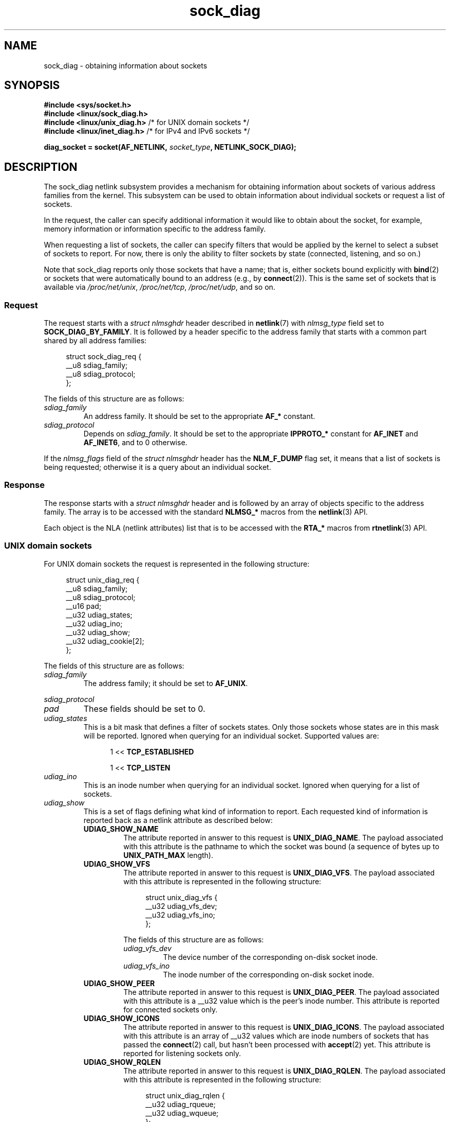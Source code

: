 .\" Copyright (c) 2016 Pavel Emelyanov <xemul@virtuozzo.com>
.\" Copyright (c) 2016 Dmitry V. Levin <ldv@altlinux.org>
.\"
.\" SPDX-License-Identifier: GPL-2.0-or-later
.TH sock_diag 7 2024-06-15 "Linux man-pages 6.9.1"
.SH NAME
sock_diag \- obtaining information about sockets
.SH SYNOPSIS
.nf
.B #include <sys/socket.h>
.B #include <linux/sock_diag.h>
.BR "#include <linux/unix_diag.h>" " /* for UNIX domain sockets */"
.BR "#include <linux/inet_diag.h>" " /* for IPv4 and IPv6 sockets */"
.P
.BI "diag_socket = socket(AF_NETLINK, " socket_type ", NETLINK_SOCK_DIAG);"
.fi
.SH DESCRIPTION
The sock_diag netlink subsystem provides a mechanism for obtaining
information about sockets of various address families from the kernel.
This subsystem can be used to obtain information about individual
sockets or request a list of sockets.
.P
In the request, the caller can specify additional information it would
like to obtain about the socket, for example, memory information or
information specific to the address family.
.P
When requesting a list of sockets, the caller can specify filters that
would be applied by the kernel to select a subset of sockets to report.
For now, there is only the ability to filter sockets by state (connected,
listening, and so on.)
.P
Note that sock_diag reports only those sockets that have a name;
that is, either sockets bound explicitly with
.BR bind (2)
or sockets that were automatically bound to an address (e.g., by
.BR connect (2)).
This is the same set of sockets that is available via
.IR /proc/net/unix ,
.IR /proc/net/tcp ,
.IR /proc/net/udp ,
and so on.
.\"
.SS Request
The request starts with a
.I "struct nlmsghdr"
header described in
.BR netlink (7)
with
.I nlmsg_type
field set to
.BR SOCK_DIAG_BY_FAMILY .
It is followed by a header specific to the address family that starts with
a common part shared by all address families:
.P
.in +4n
.EX
struct sock_diag_req {
    __u8 sdiag_family;
    __u8 sdiag_protocol;
};
.EE
.in
.P
The fields of this structure are as follows:
.TP
.I sdiag_family
An address family.
It should be set to the appropriate
.B AF_*
constant.
.TP
.I sdiag_protocol
Depends on
.IR sdiag_family .
It should be set to the appropriate
.B IPPROTO_*
constant for
.B AF_INET
and
.BR AF_INET6 ,
and to 0 otherwise.
.P
If the
.I nlmsg_flags
field of the
.I "struct nlmsghdr"
header has the
.B NLM_F_DUMP
flag set, it means that a list of sockets is being requested;
otherwise it is a query about an individual socket.
.\"
.SS Response
The response starts with a
.I "struct nlmsghdr"
header and is followed by an array of objects specific to the address family.
The array is to be accessed with the standard
.B NLMSG_*
macros from the
.BR netlink (3)
API.
.P
Each object is the NLA (netlink attributes) list that is to be accessed
with the
.B RTA_*
macros from
.BR rtnetlink (3)
API.
.\"
.SS UNIX domain sockets
For UNIX domain sockets the request is represented in the following structure:
.P
.in +4n
.EX
struct unix_diag_req {
    __u8    sdiag_family;
    __u8    sdiag_protocol;
    __u16   pad;
    __u32   udiag_states;
    __u32   udiag_ino;
    __u32   udiag_show;
    __u32   udiag_cookie[2];
};
.EE
.in
.P
The fields of this structure are as follows:
.TP
.I sdiag_family
The address family; it should be set to
.BR AF_UNIX .
.P
.I sdiag_protocol
.PD 0
.TP
.PD
.I pad
These fields should be set to 0.
.TP
.I udiag_states
This is a bit mask that defines a filter of sockets states.
Only those sockets whose states are in this mask will be reported.
Ignored when querying for an individual socket.
Supported values are:
.P
.RS 12
1 <<
.B TCP_ESTABLISHED
.P
1 <<
.B TCP_LISTEN
.RE
.TP
.I udiag_ino
This is an inode number when querying for an individual socket.
Ignored when querying for a list of sockets.
.TP
.I udiag_show
This is a set of flags defining what kind of information to report.
Each requested kind of information is reported back as a netlink
attribute as described below:
.RS
.TP
.B UDIAG_SHOW_NAME
The attribute reported in answer to this request is
.BR UNIX_DIAG_NAME .
The payload associated with this attribute is the pathname to which
the socket was bound (a sequence of bytes up to
.B UNIX_PATH_MAX
length).
.TP
.B UDIAG_SHOW_VFS
The attribute reported in answer to this request is
.BR UNIX_DIAG_VFS .
The payload associated with this attribute is represented in the following
structure:
.IP
.in +4n
.EX
struct unix_diag_vfs {
    __u32 udiag_vfs_dev;
    __u32 udiag_vfs_ino;
};
.EE
.in
.IP
The fields of this structure are as follows:
.RS
.TP
.I udiag_vfs_dev
The device number of the corresponding on-disk socket inode.
.TP
.I udiag_vfs_ino
The inode number of the corresponding on-disk socket inode.
.RE
.TP
.B UDIAG_SHOW_PEER
The attribute reported in answer to this request is
.BR UNIX_DIAG_PEER .
The payload associated with this attribute is a __u32 value
which is the peer's inode number.
This attribute is reported for connected sockets only.
.TP
.B UDIAG_SHOW_ICONS
The attribute reported in answer to this request is
.BR UNIX_DIAG_ICONS .
The payload associated with this attribute is an array of __u32 values
which are inode numbers of sockets that has passed the
.BR connect (2)
call, but hasn't been processed with
.BR accept (2)
yet.
This attribute is reported for listening sockets only.
.TP
.B UDIAG_SHOW_RQLEN
The attribute reported in answer to this request is
.BR UNIX_DIAG_RQLEN .
The payload associated with this attribute is represented in the following
structure:
.IP
.in +4n
.EX
struct unix_diag_rqlen {
    __u32 udiag_rqueue;
    __u32 udiag_wqueue;
};
.EE
.in
.IP
The fields of this structure are as follows:
.RS
.TP
.I udiag_rqueue
For listening sockets:
the number of pending connections.
The length of the array associated with the
.B UNIX_DIAG_ICONS
response attribute is equal to this value.
.IP
For established sockets:
the amount of data in incoming queue.
.TP
.I udiag_wqueue
For listening sockets:
the backlog length which equals to the value passed as the second argument to
.BR listen (2).
.IP
For established sockets:
the amount of memory available for sending.
.RE
.TP
.B UDIAG_SHOW_MEMINFO
The attribute reported in answer to this request is
.BR UNIX_DIAG_MEMINFO .
The payload associated with this attribute is an array of __u32 values
described below in the subsection "Socket memory information".
.P
The following attributes are reported back without any specific request:
.TP
.B UNIX_DIAG_SHUTDOWN
The payload associated with this attribute is __u8 value which represents
bits of
.BR shutdown (2)
state.
.RE
.TP
.I udiag_cookie
This is an array of opaque identifiers that could be used along with
.I udiag_ino
to specify an individual socket.
It is ignored when querying for a list
of sockets, as well as when all its elements are set to \-1.
.P
The response to a query for UNIX domain sockets is represented as an array of
.P
.in +4n
.EX
struct unix_diag_msg {
    __u8    udiag_family;
    __u8    udiag_type;
    __u8    udiag_state;
    __u8    pad;
    __u32   udiag_ino;
    __u32   udiag_cookie[2];
};
.EE
.in
.P
followed by netlink attributes.
.P
The fields of this structure are as follows:
.TP
.I udiag_family
This field has the same meaning as in
.IR "struct unix_diag_req" .
.TP
.I udiag_type
This is set to one of
.BR SOCK_PACKET ,
.BR SOCK_STREAM ,
or
.BR SOCK_SEQPACKET .
.TP
.I udiag_state
This is set to one of
.B TCP_LISTEN
or
.BR TCP_ESTABLISHED .
.TP
.I pad
This field is set to 0.
.TP
.I udiag_ino
This is the socket inode number.
.TP
.I udiag_cookie
This is an array of opaque identifiers that could be used in subsequent
queries.
.\"
.SS IPv4 and IPv6 sockets
For IPv4 and IPv6 sockets,
the request is represented in the following structure:
.P
.in +4n
.EX
struct inet_diag_req_v2 {
    __u8    sdiag_family;
    __u8    sdiag_protocol;
    __u8    idiag_ext;
    __u8    pad;
    __u32   idiag_states;
    struct inet_diag_sockid id;
};
.EE
.in
.P
where
.I "struct inet_diag_sockid"
is defined as follows:
.P
.in +4n
.EX
struct inet_diag_sockid {
    __be16  idiag_sport;
    __be16  idiag_dport;
    __be32  idiag_src[4];
    __be32  idiag_dst[4];
    __u32   idiag_if;
    __u32   idiag_cookie[2];
};
.EE
.in
.P
The fields of
.I "struct inet_diag_req_v2"
are as follows:
.TP
.I sdiag_family
This should be set to either
.B AF_INET
or
.B AF_INET6
for IPv4 or IPv6 sockets respectively.
.TP
.I sdiag_protocol
This should be set to one of
.BR IPPROTO_TCP ,
.BR IPPROTO_UDP ,
or
.BR IPPROTO_UDPLITE .
.TP
.I idiag_ext
This is a set of flags defining what kind of extended information to report.
Each requested kind of information is reported back as a netlink attribute
as described below:
.RS
.TP
.B INET_DIAG_TOS
The payload associated with this attribute is a __u8 value
which is the TOS of the socket.
.TP
.B INET_DIAG_TCLASS
The payload associated with this attribute is a __u8 value
which is the TClass of the socket.
IPv6 sockets only.
For LISTEN and CLOSE sockets, this is followed by
.B INET_DIAG_SKV6ONLY
attribute with associated __u8 payload value meaning whether the socket
is IPv6-only or not.
.TP
.B INET_DIAG_MEMINFO
The payload associated with this attribute is represented in the following
structure:
.IP
.in +4n
.EX
struct inet_diag_meminfo {
    __u32 idiag_rmem;
    __u32 idiag_wmem;
    __u32 idiag_fmem;
    __u32 idiag_tmem;
};
.EE
.in
.IP
The fields of this structure are as follows:
.RS
.TP 12
.I idiag_rmem
The amount of data in the receive queue.
.TP
.I idiag_wmem
The amount of data that is queued by TCP but not yet sent.
.TP
.I idiag_fmem
The amount of memory scheduled for future use (TCP only).
.TP
.I idiag_tmem
The amount of data in send queue.
.RE
.TP
.B INET_DIAG_SKMEMINFO
The payload associated with this attribute is an array of __u32 values
described below in the subsection "Socket memory information".
.TP
.B INET_DIAG_INFO
The payload associated with this attribute is specific to the address family.
For TCP sockets, it is an object of type
.IR "struct tcp_info" .
.TP
.B INET_DIAG_CONG
The payload associated with this attribute is a string that describes the
congestion control algorithm used.
For TCP sockets only.
.RE
.TP
.I pad
This should be set to 0.
.TP
.I idiag_states
This is a bit mask that defines a filter of socket states.
Only those sockets whose states are in this mask will be reported.
Ignored when querying for an individual socket.
.TP
.I id
This is a socket ID object that is used in dump requests, in queries
about individual sockets, and is reported back in each response.
Unlike UNIX domain sockets, IPv4 and IPv6 sockets are identified
using addresses and ports.
All values are in network byte order.
.P
The fields of
.I "struct inet_diag_sockid"
are as follows:
.TP
.I idiag_sport
The source port.
.TP
.I idiag_dport
The destination port.
.TP
.I idiag_src
The source address.
.TP
.I idiag_dst
The destination address.
.TP
.I idiag_if
The interface number the socket is bound to.
.TP
.I idiag_cookie
This is an array of opaque identifiers that could be used along with
other fields of this structure to specify an individual socket.
It is ignored when querying for a list of sockets, as well as
when all its elements are set to \-1.
.P
The response to a query for IPv4 or IPv6 sockets is represented as an array of
.P
.in +4n
.EX
struct inet_diag_msg {
    __u8    idiag_family;
    __u8    idiag_state;
    __u8    idiag_timer;
    __u8    idiag_retrans;
\&
    struct inet_diag_sockid id;
\&
    __u32   idiag_expires;
    __u32   idiag_rqueue;
    __u32   idiag_wqueue;
    __u32   idiag_uid;
    __u32   idiag_inode;
};
.EE
.in
.P
followed by netlink attributes.
.P
The fields of this structure are as follows:
.TP
.I idiag_family
This is the same field as in
.IR "struct inet_diag_req_v2" .
.TP
.I idiag_state
This denotes socket state as in
.IR "struct inet_diag_req_v2" .
.TP
.I idiag_timer
For TCP sockets, this field describes the type of timer that is currently
active for the socket.
It is set to one of the following constants:
.IP
.PD 0
.RS 12
.TP
.B 0
no timer is active
.TP
.B 1
a retransmit timer
.TP
.B 2
a keep-alive timer
.TP
.B 3
a TIME_WAIT timer
.TP
.B 4
a zero window probe timer
.RE
.PD
.IP
For non-TCP sockets, this field is set to 0.
.TP
.I idiag_retrans
For
.I idiag_timer
values 1, 2, and 4, this field contains the number of retransmits.
For other
.I idiag_timer
values, this field is set to 0.
.TP
.I idiag_expires
For TCP sockets that have an active timer, this field describes its expiration
time in milliseconds.
For other sockets, this field is set to 0.
.TP
.I idiag_rqueue
For listening sockets:
the number of pending connections.
.IP
For other sockets:
the amount of data in the incoming queue.
.TP
.I idiag_wqueue
For listening sockets:
the backlog length.
.IP
For other sockets:
the amount of memory available for sending.
.TP
.I idiag_uid
This is the socket owner UID.
.TP
.I idiag_inode
This is the socket inode number.
.\"
.SS Socket memory information
The payload associated with
.B UNIX_DIAG_MEMINFO
and
.B INET_DIAG_SKMEMINFO
netlink attributes is an array of the following __u32 values:
.TP
.B SK_MEMINFO_RMEM_ALLOC
The amount of data in receive queue.
.TP
.B SK_MEMINFO_RCVBUF
The receive socket buffer as set by
.BR SO_RCVBUF .
.TP
.B SK_MEMINFO_WMEM_ALLOC
The amount of data in send queue.
.TP
.B SK_MEMINFO_SNDBUF
The send socket buffer as set by
.BR SO_SNDBUF .
.TP
.B SK_MEMINFO_FWD_ALLOC
The amount of memory scheduled for future use (TCP only).
.TP
.B SK_MEMINFO_WMEM_QUEUED
The amount of data queued by TCP, but not yet sent.
.TP
.B SK_MEMINFO_OPTMEM
The amount of memory allocated for the socket's service needs (e.g., socket
filter).
.TP
.B SK_MEMINFO_BACKLOG
The amount of packets in the backlog (not yet processed).
.SH VERSIONS
.B NETLINK_INET_DIAG
was introduced in Linux 2.6.14 and supported
.B AF_INET
and
.B AF_INET6
sockets only.
In Linux 3.3, it was renamed to
.B NETLINK_SOCK_DIAG
and extended to support
.B AF_UNIX
sockets.
.P
.B UNIX_DIAG_MEMINFO
and
.B INET_DIAG_SKMEMINFO
were introduced in Linux 3.6.
.SH STANDARDS
Linux.
.SH EXAMPLES
The following example program prints inode number, peer's inode number,
and name of all UNIX domain sockets in the current namespace.
.P
.EX
#include <errno.h>
#include <stdio.h>
#include <string.h>
#include <unistd.h>
#include <sys/socket.h>
#include <sys/un.h>
#include <linux/netlink.h>
#include <linux/rtnetlink.h>
#include <linux/sock_diag.h>
#include <linux/unix_diag.h>
\&
static int
send_query(int fd)
{
    struct sockaddr_nl nladdr = {
        .nl_family = AF_NETLINK
    };
    struct
    {
        struct nlmsghdr nlh;
        struct unix_diag_req udr;
    } req = {
        .nlh = {
            .nlmsg_len = sizeof(req),
            .nlmsg_type = SOCK_DIAG_BY_FAMILY,
            .nlmsg_flags = NLM_F_REQUEST | NLM_F_DUMP
        },
        .udr = {
            .sdiag_family = AF_UNIX,
            .udiag_states = \-1,
            .udiag_show = UDIAG_SHOW_NAME | UDIAG_SHOW_PEER
        }
    };
    struct iovec iov = {
        .iov_base = &req,
        .iov_len = sizeof(req)
    };
    struct msghdr msg = {
        .msg_name = &nladdr,
        .msg_namelen = sizeof(nladdr),
        .msg_iov = &iov,
        .msg_iovlen = 1
    };
\&
    for (;;) {
        if (sendmsg(fd, &msg, 0) < 0) {
            if (errno == EINTR)
                continue;
\&
            perror("sendmsg");
            return \-1;
        }
\&
        return 0;
    }
}
\&
static int
print_diag(const struct unix_diag_msg *diag, unsigned int len)
{
    if (len < NLMSG_LENGTH(sizeof(*diag))) {
        fputs("short response\[rs]n", stderr);
        return \-1;
    }
    if (diag\->udiag_family != AF_UNIX) {
        fprintf(stderr, "unexpected family %u\[rs]n", diag\->udiag_family);
        return \-1;
    }
\&
    unsigned int rta_len = len \- NLMSG_LENGTH(sizeof(*diag));
    unsigned int peer = 0;
    size_t path_len = 0;
    char path[sizeof(((struct sockaddr_un *) 0)\->sun_path) + 1];
\&
    for (struct rtattr *attr = (struct rtattr *) (diag + 1);
             RTA_OK(attr, rta_len); attr = RTA_NEXT(attr, rta_len)) {
        switch (attr\->rta_type) {
        case UNIX_DIAG_NAME:
            if (!path_len) {
                path_len = RTA_PAYLOAD(attr);
                if (path_len > sizeof(path) \- 1)
                    path_len = sizeof(path) \- 1;
                memcpy(path, RTA_DATA(attr), path_len);
                path[path_len] = \[aq]\[rs]0\[aq];
            }
            break;
\&
        case UNIX_DIAG_PEER:
            if (RTA_PAYLOAD(attr) >= sizeof(peer))
                peer = *(unsigned int *) RTA_DATA(attr);
            break;
        }
    }
\&
    printf("inode=%u", diag\->udiag_ino);
\&
    if (peer)
        printf(", peer=%u", peer);
\&
    if (path_len)
        printf(", name=%s%s", *path ? "" : "@",
                *path ? path : path + 1);
\&
    putchar(\[aq]\[rs]n\[aq]);
    return 0;
}
\&
static int
receive_responses(int fd)
{
    long buf[8192 / sizeof(long)];
    struct sockaddr_nl nladdr;
    struct iovec iov = {
        .iov_base = buf,
        .iov_len = sizeof(buf)
    };
    int flags = 0;
\&
    for (;;) {
        struct msghdr msg = {
            .msg_name = &nladdr,
            .msg_namelen = sizeof(nladdr),
            .msg_iov = &iov,
            .msg_iovlen = 1
        };
\&
        ssize_t ret = recvmsg(fd, &msg, flags);
\&
        if (ret < 0) {
            if (errno == EINTR)
                continue;
\&
            perror("recvmsg");
            return \-1;
        }
        if (ret == 0)
            return 0;
\&
        if (nladdr.nl_family != AF_NETLINK) {
            fputs("!AF_NETLINK\[rs]n", stderr);
            return \-1;
        }
\&
        const struct nlmsghdr *h = (struct nlmsghdr *) buf;
\&
        if (!NLMSG_OK(h, ret)) {
            fputs("!NLMSG_OK\[rs]n", stderr);
            return \-1;
        }
\&
        for (; NLMSG_OK(h, ret); h = NLMSG_NEXT(h, ret)) {
            if (h\->nlmsg_type == NLMSG_DONE)
                return 0;
\&
            if (h\->nlmsg_type == NLMSG_ERROR) {
                const struct nlmsgerr *err = NLMSG_DATA(h);
\&
                if (h\->nlmsg_len < NLMSG_LENGTH(sizeof(*err))) {
                    fputs("NLMSG_ERROR\[rs]n", stderr);
                } else {
                    errno = \-err\->error;
                    perror("NLMSG_ERROR");
                }
\&
                return \-1;
            }
\&
            if (h\->nlmsg_type != SOCK_DIAG_BY_FAMILY) {
                fprintf(stderr, "unexpected nlmsg_type %u\[rs]n",
                        (unsigned) h\->nlmsg_type);
                return \-1;
            }
\&
            if (print_diag(NLMSG_DATA(h), h\->nlmsg_len))
                return \-1;
        }
    }
}
\&
int
main(void)
{
    int fd = socket(AF_NETLINK, SOCK_RAW, NETLINK_SOCK_DIAG);
\&
    if (fd < 0) {
        perror("socket");
        return 1;
    }
\&
    int ret = send_query(fd) || receive_responses(fd);
\&
    close(fd);
    return ret;
}
.EE
.SH SEE ALSO
.BR netlink (3),
.BR rtnetlink (3),
.BR netlink (7),
.BR tcp (7)
